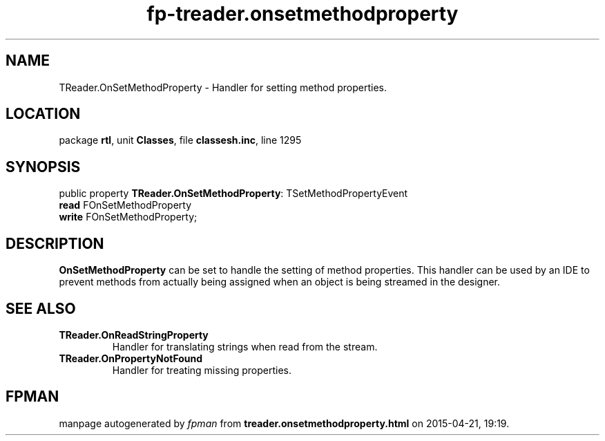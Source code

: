 .\" file autogenerated by fpman
.TH "fp-treader.onsetmethodproperty" 3 "2014-03-14" "fpman" "Free Pascal Programmer's Manual"
.SH NAME
TReader.OnSetMethodProperty - Handler for setting method properties.
.SH LOCATION
package \fBrtl\fR, unit \fBClasses\fR, file \fBclassesh.inc\fR, line 1295
.SH SYNOPSIS
public property \fBTReader.OnSetMethodProperty\fR: TSetMethodPropertyEvent
  \fBread\fR FOnSetMethodProperty
  \fBwrite\fR FOnSetMethodProperty;
.SH DESCRIPTION
\fBOnSetMethodProperty\fR can be set to handle the setting of method properties. This handler can be used by an IDE to prevent methods from actually being assigned when an object is being streamed in the designer.


.SH SEE ALSO
.TP
.B TReader.OnReadStringProperty
Handler for translating strings when read from the stream.
.TP
.B TReader.OnPropertyNotFound
Handler for treating missing properties.

.SH FPMAN
manpage autogenerated by \fIfpman\fR from \fBtreader.onsetmethodproperty.html\fR on 2015-04-21, 19:19.

